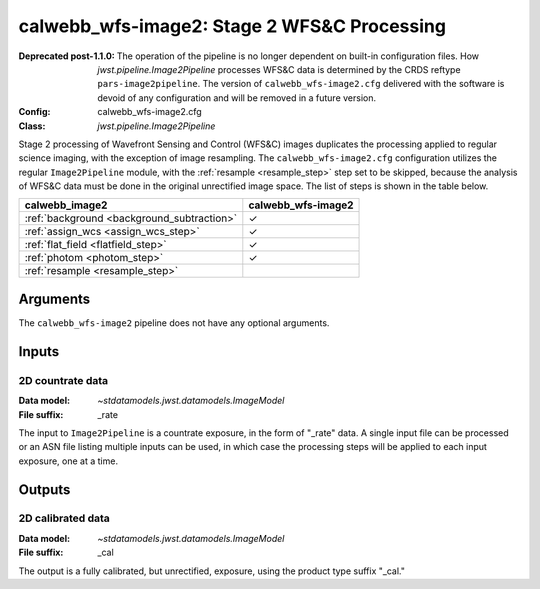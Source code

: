 .. _calwebb_wfs-image2:

calwebb_wfs-image2: Stage 2 WFS&C Processing
============================================

:Deprecated post-1.1.0:

   The operation of the pipeline is no longer dependent on built-in configuration files.
   How `jwst.pipeline.Image2Pipeline` processes WFS&C data is determined by the CRDS
   reftype ``pars-image2pipeline``. The version of ``calwebb_wfs-image2.cfg`` delivered with
   the software is devoid of any configuration and will be removed in a future version.

:Config: calwebb_wfs-image2.cfg
:Class: `jwst.pipeline.Image2Pipeline`

Stage 2 processing of Wavefront Sensing and Control (WFS&C) images duplicates the
processing applied to regular science imaging, with the exception of image resampling.
The ``calwebb_wfs-image2.cfg`` configuration utilizes the regular ``Image2Pipeline``
module, with the :ref:`resample <resample_step>` step set to be skipped, because the
analysis of WFS&C data must be done in the original unrectified image space.
The list of steps is shown in the table below.

.. |check| unicode:: U+2713 .. checkmark

+---------------------------------------------+--------------------+
| calwebb_image2                              | calwebb_wfs-image2 |
+=============================================+====================+
| :ref:`background <background_subtraction>`  | |check|            |
+---------------------------------------------+--------------------+
| :ref:`assign_wcs <assign_wcs_step>`         | |check|            |
+---------------------------------------------+--------------------+
| :ref:`flat_field <flatfield_step>`          | |check|            |
+---------------------------------------------+--------------------+
| :ref:`photom <photom_step>`                 | |check|            |
+---------------------------------------------+--------------------+
| :ref:`resample <resample_step>`             |                    |
+---------------------------------------------+--------------------+

Arguments
---------
The ``calwebb_wfs-image2`` pipeline does not have any optional arguments.

Inputs
------

2D countrate data
^^^^^^^^^^^^^^^^^

:Data model: `~stdatamodels.jwst.datamodels.ImageModel`
:File suffix: _rate

The input to ``Image2Pipeline`` is a countrate exposure, in the form of "_rate"
data. A single input file can be processed or an ASN file listing
multiple inputs can be used, in which case the processing steps will be
applied to each input exposure, one at a time.

Outputs
-------

2D calibrated data
^^^^^^^^^^^^^^^^^^

:Data model: `~stdatamodels.jwst.datamodels.ImageModel`
:File suffix: _cal

The output is a fully calibrated, but unrectified, exposure, using
the product type suffix "_cal."

